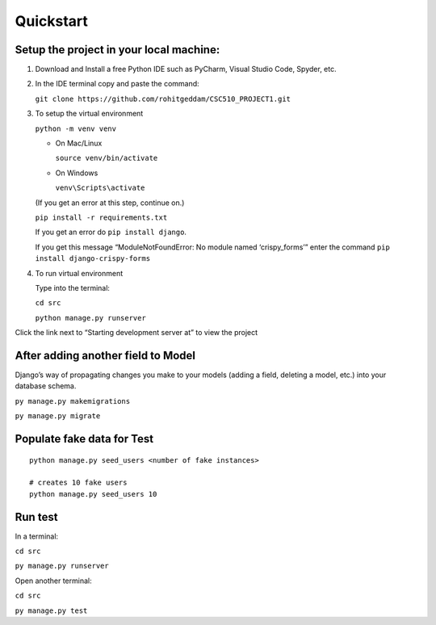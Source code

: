 **********
Quickstart
**********

Setup the project in your local machine:
########################################

1. Download and Install a free Python IDE such as PyCharm, Visual Studio Code,
   Spyder, etc.

2. In the IDE terminal copy and paste the command:

   ``git clone https://github.com/rohitgeddam/CSC510_PROJECT1.git``

3. To setup the virtual environment

   ``python -m venv venv``

   -  On Mac/Linux

      ``source venv/bin/activate``

   -  On Windows

      ``venv\Scripts\activate``


   (If you get an error at this step, continue on.)

   ``pip install -r requirements.txt``


   If you get an error do ``pip install django``.


   If you get this message “ModuleNotFoundError: No module named
   ‘crispy_forms’” enter the command ``pip install django-crispy-forms``

4. To run virtual environment

   Type into the terminal:

   ``cd src``

   ``python manage.py runserver``

Click the link next to “Starting development server at” to view the
project


After adding another field to Model
###################################

Django’s way of propagating changes you make to your models (adding a
field, deleting a model, etc.) into your database schema.

``py manage.py makemigrations``

``py manage.py migrate``

Populate fake data for Test
###########################
::

   python manage.py seed_users <number of fake instances>

   # creates 10 fake users
   python manage.py seed_users 10

Run test
########

In a terminal:

``cd src``

``py manage.py runserver``

Open another terminal:

``cd src``

``py manage.py test``

